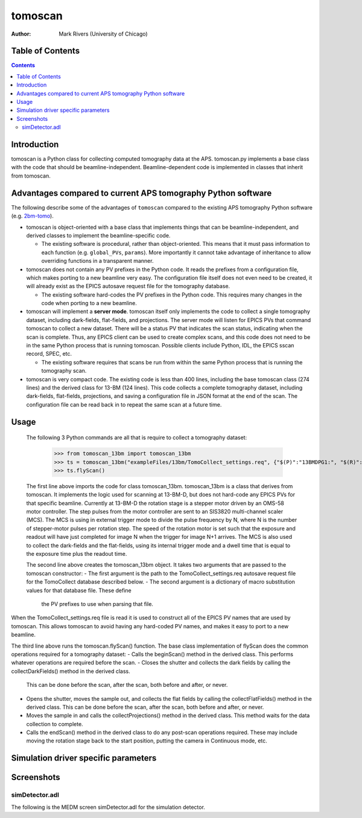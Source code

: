 tomoscan
========

:author: Mark Rivers (University of Chicago)

.. _2bm-tomo: https://github.com/xray-imaging/2bm-tomo


Table of Contents
-----------------

.. contents:: Contents

Introduction
------------

tomoscan is a Python class for collecting computed tomography data
at the APS. tomoscan.py implements a base class with the code that
should be beamline-independent.  Beamline-dependent code is implemented
in classes that inherit from tomoscan.

Advantages compared to current APS tomography Python software
-------------------------------------------------------------

The following describe some of the advantages of ``tomoscan`` compared to the existing 
APS tomography Python software (e.g. `2bm-tomo`_).

- tomoscan is object-oriented with a base class that implements things that
  can be beamline-independent, and derived classes to implement the beamline-specific
  code.

  - The existing software is procedural, rather than object-oriented.  This means that it
    must pass information to each function (e.g. ``global_PVs``, ``params``).
    More importantly it cannot take advantage of inheritance to allow overriding
    functions in a transparent manner.

- tomoscan does not contain any PV prefixes in the Python code.  It reads the prefixes
  from a configuration file, which makes porting to a new beamline very easy.
  The configuration file itself does not even need to be created, it will already exist
  as the EPICS autosave request file for the tomography database.

  - The existing software hard-codes the PV prefixes in the Python code. This
    requires many changes in the code when porting to a new beamline.

- tomoscan will implement a **server mode**.  tomoscan itself only implements the code
  to collect a single tomography dataset, including dark-fields, flat-fields, and projections.
  The server mode will listen for EPICS PVs that command tomoscan to collect a new dataset.
  There will be a status PV that indicates the scan status, indicating when the scan is complete.
  Thus, any EPICS client can be used to create complex scans, and this code does not need to be
  in the same Python process that is running tomoscan.  Possible clients include Python, IDL,
  the EPICS sscan record, SPEC, etc.

  - The existing software requires that scans be run from within the same Python process that is running
    the tomography scan.

- tomoscan is very compact code.  The existing code is less than 400 lines, including the base
  tomoscan class (274 lines) and the derived class for 13-BM (124 lines).  This code collects
  a complete tomography dataset, including dark-fields, flat-fields, projections, and saving a configuration
  file in JSON format at the end of the scan.  The configuration file can be read back in to repeat the same
  scan at a future time.

Usage
-----
 
 The following 3 Python commands are all that is require to collect a tomography dataset:

  >>> from tomoscan_13bm import tomoscan_13bm
  >>> ts = tomoscan_13bm("exampleFiles/13bm/TomoCollect_settings.req", {"$(P)":"13BMDPG1:", "$(R)":"TC:"})
  >>> ts.flyScan()

 The first line above imports the code for class tomoscan_13bm.  tomoscan_13bm is a class that derives
 from tomoscan.  It implements the logic used for scanning at 13-BM-D, but does not hard-code any EPICS PVs
 for that specific beamline.  Currently at 13-BM-D the rotation stage is a stepper motor driven by 
 an OMS-58 motor controller.  The step pulses from the motor controller are sent to an SIS3820 multi-channel
 scaler (MCS). The MCS is using in external trigger mode to divide the pulse frequency by N, 
 where N is the number of stepper-motor pulses per rotation step. The speed of the rotation motor is
 set such that the exposure and readout will have just completed for image N when the trigger 
 for image N+1 arrives.
 The MCS is also used to collect the dark-fields and the flat-fields, using its internal trigger mode and a
 dwell time that is equal to the exposure time plus the readout time.
 
 The second line above creates the tomoscan_13bm object.  It takes two arguments that are passed to the 
 tomoscan constructor:
 - The first argument is the path to the TomoCollect_settings.req autosave request file for the TomoCollect database described below.
 - The second argument is a dictionary of macro substitution values for that database file.  These define
   the PV prefixes to use when parsing that file.

When the TomoCollect_settings.req file is read it is used to construct all of the EPICS PV names that are used
by tomoscan.  This allows tomoscan to avoid having any hard-coded PV names, and makes it easy to port to a new beamline.

The third line above runs the tomoscan.flyScan() function.  The base class implementation of flyScan does the common operations
required for a tomography dataset:
- Calls the beginScan() method in the derived class.  This performs whatever operations are required before the scan.
- Closes the shutter and collects the dark fields by calling the collectDarkFields() method in the derived class. 
  This can be done before the scan, after the scan, both before and after, or never.
- Opens the shutter, moves the sample out, and collects the flat fields by calling the collectFlatFields() method in the derived class. 
  This can be done before the scan, after the scan, both before and after, or never.
- Moves the sample in and calls the collectProjections() method in the derived class.  
  This method waits for the data collection to complete.
- Calls the endScan() method in the derived class to do any post-scan operations required.
  These may include moving the rotation stage back to the start position, putting the camera in Continuous mode, etc.


Simulation driver specific parameters
-------------------------------------


Screenshots
------------

simDetector.adl
~~~~~~~~~~~~~~~

The following is the MEDM screen simDetector.adl for the simulation
detector.
